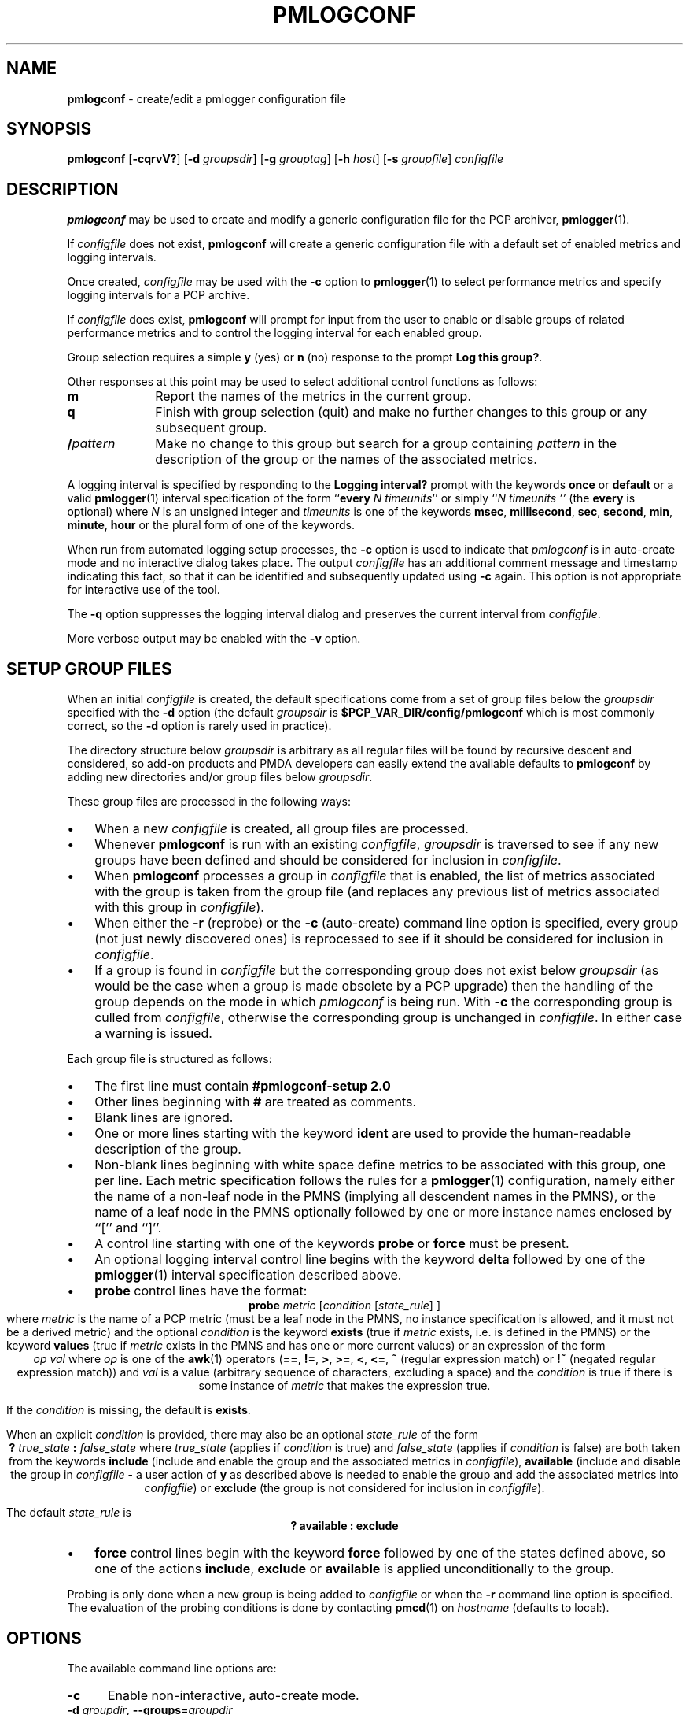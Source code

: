 '\"macro stdmacro
.\"
.\" Copyright (c) 2013-2016,2020 Red Hat.
.\" Copyright (c) 2000 Silicon Graphics, Inc.  All Rights Reserved.
.\"
.\" This program is free software; you can redistribute it and/or modify it
.\" under the terms of the GNU General Public License as published by the
.\" Free Software Foundation; either version 2 of the License, or (at your
.\" option) any later version.
.\"
.\" This program is distributed in the hope that it will be useful, but
.\" WITHOUT ANY WARRANTY; without even the implied warranty of MERCHANTABILITY
.\" or FITNESS FOR A PARTICULAR PURPOSE.  See the GNU General Public License
.\" for more details.
.\"
.\"
.TH PMLOGCONF 1 "PCP" "Performance Co-Pilot"
.SH NAME
\f3pmlogconf\f1 \- create/edit a pmlogger configuration file
.SH SYNOPSIS
\f3pmlogconf\f1
[\f3\-cqrvV?\f1]
[\f3\-d\f2 groupsdir\f1]
[\f3\-g\f2 grouptag\f1]
[\f3\-h\f2 host\f1]
[\f3\-s\f2 groupfile\f1]
\f2configfile\f1
.SH DESCRIPTION
.B pmlogconf
may be used to create and modify a generic configuration file for
the PCP archiver,
.BR pmlogger (1).
.PP
If
.I configfile
does not exist,
.B pmlogconf
will create a generic configuration file with a
default set of enabled metrics and logging intervals.
.PP
Once created,
.I configfile
may be used with the
.B \-c
option to
.BR pmlogger (1)
to select performance metrics and specify
logging intervals for a PCP archive.
.PP
If
.I configfile
does exist,
.B pmlogconf
will prompt for input from the user to enable or disable groups
of related performance metrics and to control the logging interval
for each enabled group.
.PP
Group selection requires a simple
.B y
(yes)
or
.B n
(no) response to the prompt
.BR "Log this group?" .
.PP
Other responses at this point may be used to select
additional control functions as follows:
.IP \fBm\fP 10n
Report the names of the metrics in the current group.
.IP \fBq\fP 10n
Finish with group selection (quit) and make no further changes to
this group or any subsequent group.
.IP \fB/\fIpattern\fP 10n
Make no change to this group but search for a group containing
.I pattern
in the description of the group or the names
of the associated metrics.
.PP
A logging interval is specified by responding to the
.B "Logging interval?"
prompt with the keywords
.B once
or
.B default
or a valid
.BR pmlogger (1)
interval specification of the form ``\c
.B every
.IR "N timeunits" ''
or simply ``\c
.I "N timeunits" ''
(the
.B every
is optional) where
.I N
is an unsigned integer and
.I timeunits
is one of the keywords
.BR msec ,
.BR millisecond ,
.BR sec ,
.BR second ,
.BR min ,
.BR minute ,
.BR hour
or the plural form of one of the keywords.
.PP
When run from automated logging setup processes, the
.B \-c
option is used to indicate that
.I pmlogconf
is in auto-create mode and no interactive dialog takes place.
The output
.I configfile
has an additional comment message
and timestamp indicating this fact, so that it can be
identified and subsequently updated using
.B \-c
again.
This option is not appropriate for interactive use of the tool.
.PP
The
.B \-q
option suppresses the logging interval dialog and preserves the
current interval from
.IR configfile .
.PP
More verbose output may be enabled with the
.B \-v
option.
.SH SETUP GROUP FILES
When an initial
.I configfile
is created, the default specifications come from a set of group
files below the
.I groupsdir
specified with the
.B \-d
option (the default
.I groupsdir
is
.B $PCP_VAR_DIR/config/pmlogconf
which is most commonly correct, so the
.B \-d
option is rarely used in practice).
.PP
The directory structure below
.I groupsdir
is arbitrary as all regular files will be found by recursive descent and considered, so add-on products
and PMDA developers can easily extend the available defaults to
.B pmlogconf
by adding new directories and/or group files below
.IR groupsdir .
.PP
These group files are processed in the following ways:
.IP \(bu 3n
When a new
.I configfile
is created, all group files are processed.
.IP \(bu 3n
Whenever
.B pmlogconf
is run with an existing
.IR configfile ,
.I groupsdir
is traversed to see if any new groups have been defined and should be
considered for inclusion in
.IR configfile .
.IP \(bu 3n
When
.B pmlogconf
processes a group in
.I configfile
that is enabled, the list of metrics associated with the group is
taken from the group file (and replaces any previous list of metrics
associated with this group in
.IR configfile ).
.IP \(bu 3n
When either the
.B \-r
(reprobe) or the
.B \-c
(auto-create) command line option is specified, every group (not just newly
discovered ones) is reprocessed to see
if it should be considered for inclusion in
.IR configfile .
.IP \(bu 3n
If a group is found in
.I configfile
but the corresponding group does not exist below
.I groupsdir
(as would be the case when a group is made obsolete by a PCP upgrade)
then the handling of the group depends on the mode in which
.I pmlogconf
is being run.
With
.B \-c
the corresponding group is culled from
.IR configfile ,
otherwise the corresponding group is unchanged in
.IR configfile .
In either case a warning is issued.
.PP
Each group file is structured as follows:
.IP \(bu 3n
The first line must contain
.B #pmlogconf-setup 2.0
.IP \(bu 3n
Other lines beginning with
.B #
are treated as comments.
.IP \(bu 3n
Blank lines are ignored.
.IP \(bu 3n
One or more lines starting with the keyword
.B ident
are used to provide the human-readable description of the group.
.IP \(bu 3n
Non-blank lines beginning with white space define metrics to be associated
with this group, one per line.  Each metric specification follows the rules
for a
.BR pmlogger (1)
configuration, namely either the name of a non-leaf node in the PMNS
(implying all descendent names in the PMNS), or the name of a leaf
node in the PMNS optionally followed by one or more instance names
enclosed by ``['' and ``]''.
.IP \(bu 3n
A control line starting with one of the keywords
.B probe
or
.B force
must be present.
.IP \(bu 3n
An optional logging interval control line begins with the
keyword
.B delta
followed by one of the
.BR pmlogger (1)
interval specification described above.
.IP \(bu 3n
.B probe
control lines have the format:
.RS 3n
.br
.ce
\fBprobe\fR \fImetric\fR [\fIcondition\fR [\fIstate_rule\fR] ]
.br
where
.I metric
is the name of a PCP metric (must be a leaf node in the PMNS,
no instance specification is allowed, and it must not be a
derived metric) and the optional
.I condition
is the keyword
.B exists
(true if
.I metric
exists, i.e. is defined in the PMNS) or the keyword
.B values
(true if
.I metric
exists in the PMNS and has one or more current values)
or an expression of the form
.br
.ce
\fIop\fR \fIval\fR
where
.I op
is one of the
.BR awk (1)
operators (\fB==\fR, \fB!=\fR, \fB>\fR, \fB>=\fR, \fB<\fR, \fB<=\fR,
\fB~\fR (regular expression match) or
\fB!~\fR (negated regular expression match))
and
.I val
is a value (arbitrary sequence of characters, excluding a space)
and the
.I condition
is true if there is some instance of
.I metric
that makes the expression true.
.PP
If the
.I condition
is missing, the default is
.BR exists .
.PP
When an explicit
.I condition
is provided, there may also be an optional
.I state_rule
of the form
.br
.ce
\fB?\fR \fItrue_state\fR \fB:\fR \fIfalse_state\fR
where
.I true_state
(applies if
.I condition
is true) and
.I false_state
(applies if
.I condition
is false) are both taken from the keywords
.B include
(include and enable the group and the associated metrics in
.IR configfile ),
.B available
(include and disable the group in
.I configfile
\- a user action of
.B y
as described above is needed to enable the group and
add the associated metrics into
.IR configfile )
or
.B exclude
(the group is not considered for inclusion in
.IR configfile ).
.PP
The default
.I state_rule
is
.br
.ce
.ft B
? available : exclude
.ft R
.RE
.IP \(bu 3n
.B force
control lines begin with the keyword
.B force
followed by one of the states defined above, so
one of the actions
.BR include ,
.B exclude
or
.B available
is applied unconditionally to the group.
.PP
Probing is only done when a new group is being added to
.I configfile
or when the
.B \-r
command line option is specified.  The evaluation of the probing
conditions is done by contacting
.BR pmcd (1)
on
.I hostname
(defaults to local:).
.SH OPTIONS
The available command line options are:
.TP 5
\fB\-c\fR
Enable non-interactive, auto-create mode.
.TP
\fB\-d\fR \fIgroupdir\fR, \fB\-\-groups\fR=\fIgroupdir\fR
Specify the path to the \fIgroupsdir\fP directory.
.TP
\fB\-g\fR \fIgrouptag\fR, \fB\-\-group\fR=\fIgrouptag\fR
Query logging state for the specific logging group named \fIgrouptag\fP.
.TP
\fB\-h\fR \fIhost\fR, \fB\-\-host\fR=\fIhost\fR
Performance metrics source is
.BR pmcd (1)
on
.IR host ,
rather than on the default localhost.
.TP
\fB\-q\fR, \fB\-\-quiet\fR
Quiet mode, suppress logging interval dialog.
.TP
\fB\-r\fR, \fB\-\-reprobe\fR
Reconsider every group for inclusion in the \fIconfigfile\fP.
.TP
\fB\-s\fR \fIgroupfile\fR, \fB\-\-setup\fR=\fIgroupfile\fR
Report the default logging state for the one logging group in \fIgroupfile\fP.
This is equivalent output to that produced by the retired
.B pmlogconf-setup
shell script from earlier versions of PCP.
.TP
\fB\-v\fR, \fB\-\-verbose\fR
Enable verbose mode.
.TP
\fB\-V\fR, \fB\-\-version\fR
Display version number and exit.
.TP
\fB\-?\fR, \fB\-\-help\fR
Display usage message and exit.
.SH EXAMPLE
The following group file demonstrates all of the supported
syntactic elements.
.PP
.ft CR
.nf
#pmlogconf-setup 2.0
ident   Example group file
ident   ... more description
delta   1 minute
probe   sample.secret.foo.one values ? include : exclude
        sample.secret.foo.one
        sample.secret.foo.bar   # non-leaf in the PMNS
        sample.colour [ red green ]
.fi
.ft
.SH MIGRATION
The current version of
.B pmlogconf
(2.0)
supports a slightly different format for
.I configfile
compared to earlier versions.  If an old version
.I configfile
is presented to
.B pmlogconf
it will be converted to the new format.
.SH PCP ENVIRONMENT
Environment variables with the prefix \fBPCP_\fP are used to parameterize
the file and directory names used by PCP.
On each installation, the
file \fI/etc/pcp.conf\fP contains the local values for these variables.
The \fB$PCP_CONF\fP variable may be used to specify an alternative
configuration file, as described in \fBpcp.conf\fP(5).
.PP
.B pmlogconf
overrides any
.B $PCP_DERIVED_CONFIG
environment variable to an empty string, for performance reasons.
.PP
.B pmlogconf
honours the
.B $PMCD_WAIT_TIMEOUT
environment variable when probing and creating new
.B pmlogger
configuration files.
It uses a default timeout value of 10 seconds for this, in the
absence of an environment setting.
.SH SEE ALSO
.BR pmcd (1),
.BR pmlogger (1),
.BR pcp.conf (5)
and
.BR pcp.env (5).
